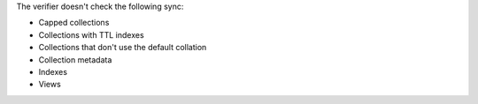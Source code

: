 The verifier doesn't check the following sync: 

- Capped collections
- Collections with TTL indexes
- Collections that don't use the default collation
- Collection metadata
- Indexes
- Views

